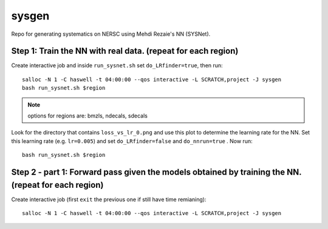 sysgen
======

Repo for generating systematics on NERSC using Mehdi Rezaie's NN (SYSNet).

Step 1: Train the NN with real data. (repeat for each region)
--------

Create interactive job and inside ``run_sysnet.sh`` set ``do_LRfinder=true``, then run::

    salloc -N 1 -C haswell -t 04:00:00 --qos interactive -L SCRATCH,project -J sysgen
    bash run_sysnet.sh $region
    
.. note:: options for regions are: bmzls, ndecals, sdecals

Look for the directory that contains ``loss_vs_lr_0.png`` and use this plot to determine the learning rate for the NN. Set this learning rate (e.g. ``lr=0.005``) and set ``do_LRfinder=false`` and ``do_nnrun=true`` . Now run::

    bash run_sysnet.sh $region
    
Step 2 - part 1: Forward pass given the models obtained by training the NN. (repeat for each region)
--------

Create interactive job (first ``exit`` the previous one if still have time remianing)::

    salloc -N 1 -C haswell -t 04:00:00 --qos interactive -L SCRATCH,project -J sysgen
